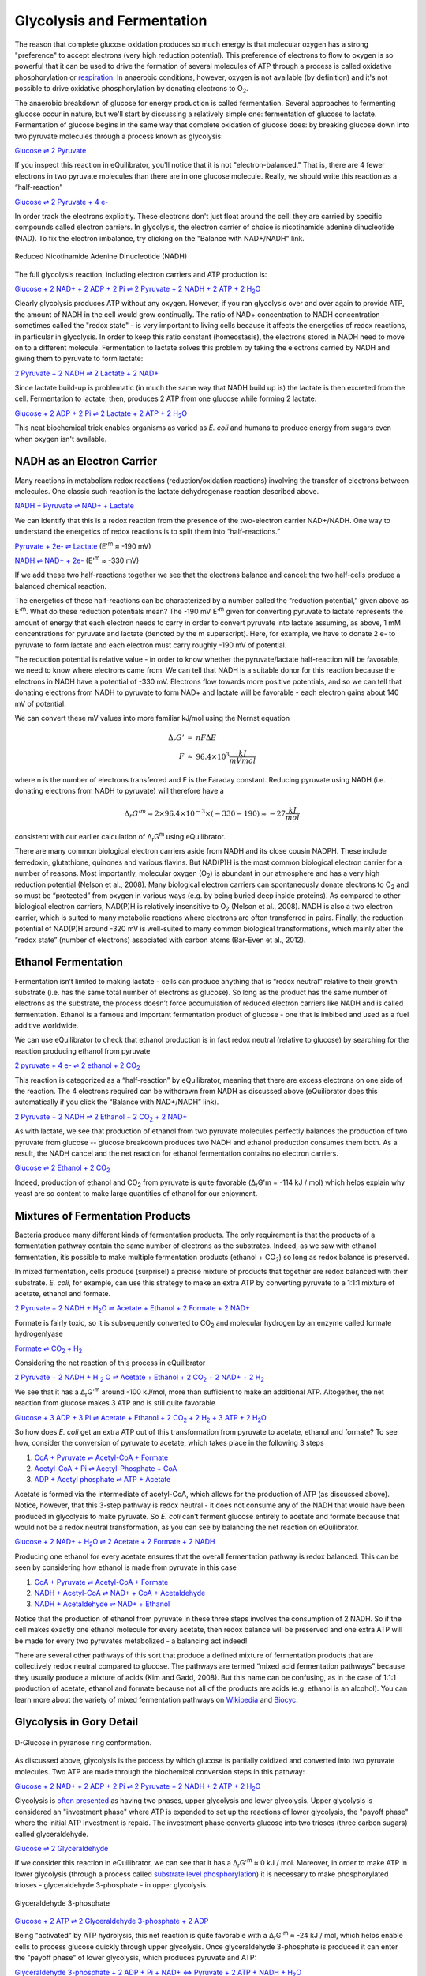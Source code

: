 Glycolysis and Fermentation
==========================================================

The reason that complete glucose oxidation produces so much energy is that molecular oxygen has a strong "preference" to accept electrons (very high reduction potential). This preference of electrons to flow to oxygen is so powerful that it can be used to drive the formation of several molecules of ATP through a process is called oxidative phosphorylation or `respiration <respiration.html>`_. In anaerobic conditions, however, oxygen is not available (by definition) and it's not possible to drive oxidative phosphorylation by donating electrons to O\ :sub:`2`.

The anaerobic breakdown of glucose for energy production is called fermentation. Several approaches to fermenting glucose occur in nature, but we'll start by discussing a relatively simple one: fermentation of glucose to lactate. Fermentation of glucose begins in the same way that complete oxidation of glucose does: by breaking glucose down into two pyruvate molecules through a process known as glycolysis:

`Glucose ⇌ 2 Pyruvate <http://equilibrator.weizmann.ac.il/search?query=Glucose+%3D%3E+2+Pyruvate>`_

If you inspect this reaction in eQuilibrator, you'll notice that it is not "electron-balanced." That is, there are 4 fewer electrons in two pyruvate molecules than there are in one glucose molecule. Really, we should write this reaction as a “half-reaction” 

`Glucose ⇌ 2 Pyruvate + 4 e- <http://equilibrator.weizmann.ac.il/search?query=Glucose+%3D%3E+2+Pyruvate+%2B+4+e->`_

In order track the electrons explicitly. These electrons don't just float around the cell: they are carried by specific compounds called electron carriers. In glycolysis, the electron carrier of choice is nicotinamide adenine dinucleotide (NAD). To fix the electron imbalance, try clicking on the "Balance with NAD+/NADH" link.

.. figure:: _static/_images/nadh.png
   :alt: Reduced Nicotinamide Adenine Dinucleotide (NADH)
   :align: center

   Reduced Nicotinamide Adenine Dinucleotide (NADH)

The full glycolysis reaction, including electron carriers and ATP production is:

|glycolysis_net|_

.. |glycolysis_net| replace:: Glucose + 2 NAD+ + 2 ADP + 2 Pi ⇌ 2 Pyruvate + 2 NADH + 2 ATP + 2 H\ :sub:`2`\ O
.. _glycolysis_net: http://equilibrator.weizmann.ac.il/search?query=Glucose+%2B+2+NAD%2B+%2B+2+ADP+%2B+2+Phosphate+%3C%3D%3E+2+Pyruvate+%2B+2+NADH+%2B+2+ATP+%2B+2+H2O

Clearly glycolysis produces ATP without any oxygen. However, if you ran glycolysis over and over again to provide ATP, the amount of NADH in the cell would grow continually. The ratio of NAD+ concentration to NADH concentration - sometimes called the "redox state" - is very important to living cells because it affects the energetics of redox reactions, in particular in glycolysis. In order to keep this ratio constant (homeostasis), the electrons stored in NADH need to move on to a different molecule. Fermentation to lactate solves this problem by taking the electrons carried by NADH and giving them to pyruvate to form lactate:

`2 Pyruvate + 2 NADH ⇌ 2 Lactate + 2 NAD+ <http://equilibrator.weizmann.ac.il/search?query=2+Pyruvate+%2B+2+NADH+%3C%3D%3E+2+Lactate+%2B+2+NAD%2B>`_

Since lactate build-up is problematic (in much the same way that NADH build up is) the lactate is then excreted from the cell. Fermentation to lactate, then, produces 2 ATP from one glucose while forming 2 lactate:

|glycolysis_atp_net|_

.. |glycolysis_atp_net| replace:: Glucose + 2 ADP + 2 Pi ⇌ 2 Lactate + 2 ATP + 2 H\ :sub:`2`\ O
.. _glycolysis_atp_net: http://equilibrator.weizmann.ac.il/search?query=Glucose++%2B+2+ADP+%2B+2+Phosphate+%3C%3D%3E+2+Lactate+%2B+2+ATP+%2B+2+H2O

This neat biochemical trick enables organisms as varied as *E. coli* and humans to produce energy from sugars even when oxygen isn't available.

NADH as an Electron Carrier
----------------------------------------------------------

Many reactions in metabolism redox reactions (reduction/oxidation reactions) involving the transfer of electrons between molecules. One classic such reaction is the lactate dehydrogenase reaction described above. 

`NADH + Pyruvate ⇌ NAD+ + Lactate <http://equilibrator.weizmann.ac.il/search?query=NADH+%2B+Pyruvate+%3C%3D%3E+NAD%2B+%2B+Lactate>`_

We can identify that this is a redox reaction from the presence of the two-electron carrier NAD+/NADH. One way to understand the energetics of redox reactions is to split them into “half-reactions.”

`Pyruvate + 2e- ⇌ Lactate <http://equilibrator.weizmann.ac.il/search?query=Pyruvate+%3C%3D%3E+Lactate>`_ (E'\ :sup:`m` ≈ -190 mV)

`NADH ⇌ NAD+ + 2e- <http://equilibrator.weizmann.ac.il/search?query=NADH+%3C%3D%3E+NAD%2B>`_ (E'\ :sup:`m` ≈ -330 mV)

If we add these two half-reactions together we see that the electrons balance and cancel: the two half-cells produce a balanced chemical reaction. 

The energetics of these half-reactions can be characterized by a number called the “reduction potential,” given above as E'\ :sup:`m`. What do these reduction potentials mean? The -190 mV E'\ :sup:`m` given for converting pyruvate to lactate represents the amount of energy that each electron needs to carry in order to convert pyruvate into lactate assuming, as above, 1 mM concentrations for pyruvate and lactate (denoted by the m superscript). Here, for example, we have to donate 2 e- to pyruvate to form lactate and each electron must carry roughly -190 mV of potential. 

The reduction potential is relative value - in order to know whether the pyruvate/lactate half-reaction will be favorable, we need to know where electrons came from. We can tell that NADH is a suitable donor for this reaction because the electrons in NADH have a potential of -330 mV. Electrons flow towards more positive potentials, and so we can tell that donating electrons from NADH to pyruvate to form NAD+ and lactate will be favorable - each electron gains about 140 mV of potential. 

We can convert these mV values into more familiar kJ/mol using the Nernst equation

.. math::
	\begin{eqnarray}
	\Delta_r G' &=& n F \Delta E \\
	F &\approx& 96.4 \times 10^3 \frac{kJ}{mV mol}
	\end{eqnarray}

where n is the number of electrons transferred and F is the Faraday constant. Reducing pyruvate using NADH (i.e. donating electrons from NADH to pyruvate) will therefore have a 

.. math::
	\Delta_r G'^m \approx 2 \times 96.4 \times 10^{-3} \times (-330 - 190) \approx -27 \frac{kJ}{mol}

consistent with our earlier calculation of Δ\ :sub:`r`\ G\ :sup:`m` using eQuilibrator. 

There are many common biological electron carriers aside from NADH and its close cousin NADPH. These include ferredoxin, glutathione, quinones and various flavins. But NAD(P)H is the most common biological electron carrier for a number of reasons. Most importantly, molecular oxygen (O\ :sub:`2`) is abundant in our atmosphere and has a very high reduction potential (Nelson et al., 2008). Many biological electron carriers can spontaneously donate electrons to O\ :sub:`2` and so must be “protected” from oxygen in various ways (e.g. by being buried deep inside proteins). As compared to other biological electron carriers, NAD(P)H is relatively insensitive to O\ :sub:`2` (Nelson et al., 2008). NADH is also a two electron carrier, which is suited to many metabolic reactions where electrons are often transferred in pairs. Finally, the reduction potential of NAD(P)H around -320 mV is well-suited to many common biological transformations, which mainly alter the “redox state” (number of electrons) associated with carbon atoms (Bar-Even et al., 2012). 

Ethanol Fermentation
----------------------------------------------------------

Fermentation isn’t limited to making lactate - cells can produce anything that is “redox neutral” relative to their growth substrate (i.e. has the same total number of electrons as glucose). So long as the product has the same number of electrons as the substrate, the process doesn’t force accumulation of reduced electron carriers like NADH and is called fermentation. Ethanol is a famous and important fermentation product of glucose - one that is imbibed and used as a fuel additive worldwide. 

We can use eQuilibrator to check that ethanol production is in fact redox neutral (relative to glucose) by searching for the reaction producing ethanol from pyruvate

|pyr_eth_half|_

.. |pyr_eth_half| replace:: 2 pyruvate + 4 e- ⇌ 2 ethanol + 2 CO\ :sub:`2`
.. _pyr_eth_half: http://equilibrator.weizmann.ac.il/search?query=2+pyruvate+%3D+2+ethanol+%2B+2+CO2

This reaction is categorized as a “half-reaction” by eQuilibrator, meaning that there are excess electrons on one side of the reaction. The 4 electrons required can be withdrawn from NADH as discussed above (eQuilibrator does this automatically if you click the “Balance with NAD+/NADH” link).

|pyr_eth_net|_

.. |pyr_eth_net| replace:: 2 Pyruvate + 2 NADH ⇌ 2 Ethanol + 2 CO\ :sub:`2` + 2 NAD+
.. _pyr_eth_net: http://equilibrator.weizmann.ac.il/reaction?reactantsId=C00022&reactantsCoeff=-2&reactantsName=Pyruvate&reactantsPhase=aqueous&reactantsConcentration=0.001&reactantsId=C00469&reactantsCoeff=2&reactantsName=Ethanol&reactantsPhase=aqueous&reactantsConcentration=0.001&reactantsId=C00011&reactantsCoeff=2&reactantsName=CO2&reactantsPhase=aqueous&reactantsConcentration=0.001&reactantsId=C00004&reactantsCoeff=-2&reactantsName=NADH&reactantsPhase=aqueous&reactantsConcentration=0.001&reactantsId=C00003&reactantsCoeff=2&reactantsName=NAD+&reactantsPhase=aqueous&reactantsConcentration=0.001&ph=7.000000&pmg=14.000000&ionic_strength=0.100000&e_reduction_potential=0.000000&max_priority=0&mode=BA&query=2%20pyruvate%20%3D%202%20ethanol%20%2B%202%20CO2

As with lactate, we see that production of ethanol from two pyruvate molecules perfectly balances the production of two pyruvate from glucose -- glucose breakdown produces two NADH and ethanol production consumes them both. As a result, the NADH cancel and the net reaction for ethanol fermentation contains no electron carriers.

|ethanol_ferm_net|_

.. |ethanol_ferm_net| replace:: Glucose ⇌ 2 Ethanol + 2 CO\ :sub:`2`
.. _ethanol_ferm_net: http://equilibrator.weizmann.ac.il/reaction?query=glucose+%3D+2+ethanol+%2B+2+co2&reactantsCoeff=-1&reactantsId=C00031&reactantsName=Glucose&reactantsConcentration=1&reactantsConcentrationPrefactor=0.001&reactantsPhase=aqueous&reactantsCoeff=2&reactantsId=C00469&reactantsName=Ethanol&reactantsConcentration=1&reactantsConcentrationPrefactor=0.001&reactantsPhase=aqueous&reactantsCoeff=2&reactantsId=C00011&reactantsName=CO2&reactantsConcentration=1&reactantsConcentrationPrefactor=0.001&reactantsPhase=aqueous

Indeed, production of ethanol and CO\ :sub:`2` from pyruvate is quite favorable (Δ\ :sub:`r`\ G'm = -114 kJ / mol) which helps explain why yeast are so content to make large quantities of ethanol for our enjoyment. 

Mixtures of Fermentation Products
----------------------------------------------------------

Bacteria produce many different kinds of fermentation products. The only requirement is that the products of a fermentation pathway contain the same number of electrons as the substrates. Indeed, as we saw with ethanol fermentation, it’s possible to make multiple fermentation products (ethanol + CO\ :sub:`2`) so long as redox balance is preserved.

In mixed fermentation, cells produce (surprise!) a precise mixture of products that together are redox balanced with their substrate. *E. coli*, for example, can use this strategy to make an extra ATP by converting pyruvate to a 1:1:1 mixture of acetate, ethanol and formate. 

|ma_ferm_net|_

.. |ma_ferm_net| replace:: 2 Pyruvate + 2 NADH + H\ :sub:`2`\ O ⇌ Acetate + Ethanol + 2 Formate + 2 NAD+
.. _ma_ferm_net: http://equilibrator.weizmann.ac.il/reaction?reactantsId=C00022&reactantsCoeff=-2&reactantsName=Pyruvate&reactantsPhase=aqueous&reactantsConcentration=0.001&reactantsId=C00033&reactantsCoeff=1&reactantsName=Acetate&reactantsPhase=aqueous&reactantsConcentration=0.001&reactantsId=C00469&reactantsCoeff=1&reactantsName=Ethanol&reactantsPhase=aqueous&reactantsConcentration=0.001&reactantsId=C00058&reactantsCoeff=2&reactantsName=Formate&reactantsPhase=aqueous&reactantsConcentration=0.001&reactantsId=C00004&reactantsCoeff=-2&reactantsName=NADH&reactantsPhase=aqueous&reactantsConcentration=0.001&reactantsId=C00003&reactantsCoeff=2&reactantsName=NAD+&reactantsPhase=aqueous&reactantsConcentration=0.001&reactantsId=C00001&reactantsCoeff=-1&reactantsName=H2O&reactantsPhase=liquid&reactantsConcentration=1&ph=7.000000&pmg=14.000000&ionic_strength=0.100000&e_reduction_potential=0.000000&max_priority=0&mode=BA&query=2%20Pyruvate%20%2B%20H2O%20%3C%3D%3E%20Acetate%20%2B%20Ethanol%20%2B%202%20formate

Formate is fairly toxic, so it is subsequently converted to CO\ :sub:`2` and molecular hydrogen by an enzyme called formate hydrogenlyase

|formate_co2|_

.. |formate_co2| replace:: Formate ⇌ CO\ :sub:`2` + H\ :sub:`2`
.. _formate_co2: http://equilibrator.weizmann.ac.il/search?query=Formate+%3D+CO2+%2B+H2

Considering the net reaction of this process in eQuilibrator 

|ma_ferm_net_h2|_

.. |ma_ferm_net_h2| replace:: 2 Pyruvate + 2 NADH + H :sub:`2` O ⇌ Acetate + Ethanol + 2 CO\ :sub:`2` + 2 NAD+ + 2 H\ :sub:`2`
.. _ma_ferm_net_h2: http://equilibrator.weizmann.ac.il/search?query=2+Pyruvate+%2B+2+NADH+%2B+H2O+%3C%3D%3E+Acetate+%2B+Ethanol+%2B+2+CO2+%2B+2+NAD%2B+%2B+2+H2

We see that it has a Δ\ :sub:`r`\ G'\ :sup:`m` around -100 kJ/mol, more than sufficient to make an additional ATP. Altogether, the net reaction from glucose makes 3 ATP and is still quite favorable

|ma_ferm_net_atp|_

.. |ma_ferm_net_atp| replace:: Glucose + 3 ADP + 3 Pi ⇌ Acetate + Ethanol + 2 CO\ :sub:`2` + 2 H\ :sub:`2` + 3 ATP + 2 H\ :sub:`2`\ O
.. _ma_ferm_net_atp: http://equilibrator.weizmann.ac.il/reaction?reactantsId=C00031&reactantsCoeff=-1&reactantsName=Glucose&reactantsPhase=aqueous&reactantsConcentration=0.001&reactantsId=C00008&reactantsCoeff=-3&reactantsName=ADP&reactantsPhase=aqueous&reactantsConcentration=0.001&reactantsId=C00009&reactantsCoeff=-3&reactantsName=Pi&reactantsPhase=aqueous&reactantsConcentration=0.001&reactantsId=C00033&reactantsCoeff=1&reactantsName=Acetate&reactantsPhase=aqueous&reactantsConcentration=0.001&reactantsId=C00469&reactantsCoeff=1&reactantsName=Ethanol&reactantsPhase=aqueous&reactantsConcentration=0.001&reactantsId=C00011&reactantsCoeff=2&reactantsName=CO2&reactantsPhase=aqueous&reactantsConcentration=0.001&reactantsId=C00282&reactantsCoeff=2&reactantsName=H2&reactantsPhase=aqueous&reactantsConcentration=0.001&reactantsId=C00002&reactantsCoeff=3&reactantsName=ATP&reactantsPhase=aqueous&reactantsConcentration=0.001&reactantsId=C00001&reactantsCoeff=2&reactantsName=H2O&reactantsPhase=liquid&reactantsConcentration=1&ph=7.000000&pmg=14.000000&ionic_strength=0.100000&e_reduction_potential=0.000000&max_priority=0&mode=BA&query=Glucose%20%2B%203%20ADP%20%2B%203%20Pi%20%2B%20H2O%20%3C%3D%3E%20Acetate%20%2B%20Ethanol%20%2B%202%20CO2%20%2B%202%20H2%20%2B%203%20ATP

So how does *E. coli* get an extra ATP out of this transformation from pyruvate to acetate, ethanol and formate? To see how, consider the conversion of pyruvate to acetate, which takes place in the following 3 steps 

#. `CoA + Pyruvate ⇌ Acetyl-CoA + Formate <http://equilibrator.weizmann.ac.il/reaction?query=Acetyl-CoA+%2B+Formate+%3C%3D%3E+CoA+%2B+Pyruvate&ph=7.0&ionic_strength=0.1&reactantsCoeff=1.0&reactantsId=C00010&reactantsName=CoA&reactantsConcentration=1&reactantsConcentrationPrefactor=0.001&reactantsPhase=aqueous&reactantsCoeff=1.0&reactantsId=C00022&reactantsName=Pyruvate&reactantsConcentration=1&reactantsConcentrationPrefactor=0.001&reactantsPhase=aqueous&reactantsCoeff=-1.0&reactantsId=C00024&reactantsName=Acetyl-CoA&reactantsConcentration=1&reactantsConcentrationPrefactor=0.001&reactantsPhase=aqueous&reactantsCoeff=-1.0&reactantsId=C00058&reactantsName=Formate&reactantsConcentration=1&reactantsConcentrationPrefactor=0.001&reactantsPhase=aqueous&max_priority=0&submit=Reverse>`_

#. `Acetyl-CoA + Pi ⇌ Acetyl-Phosphate + CoA <http://equilibrator.weizmann.ac.il/search?query=Acetyl-CoA+%2B+Pi+%3C%3D%3E+Acetyl-Phosphate+%2B+CoA>`_

#. `ADP + Acetyl phosphate ⇌ ATP + Acetate <http://equilibrator.weizmann.ac.il/reaction?query=ATP+%2B+Acetate+%3C%3D%3E+ADP+%2B+Acetyl+phosphate&ph=7.0&ionic_strength=0.1&reactantsCoeff=-1.0&reactantsId=C00002&reactantsName=ATP&reactantsConcentration=1&reactantsConcentrationPrefactor=0.001&reactantsPhase=aqueous&reactantsCoeff=1.0&reactantsId=C00008&reactantsName=ADP&reactantsConcentration=1&reactantsConcentrationPrefactor=0.001&reactantsPhase=aqueous&reactantsCoeff=-1.0&reactantsId=C00033&reactantsName=Acetate&reactantsConcentration=1&reactantsConcentrationPrefactor=0.001&reactantsPhase=aqueous&reactantsCoeff=1.0&reactantsId=C00227&reactantsName=Acetyl+phosphate&reactantsConcentration=1&reactantsConcentrationPrefactor=0.001&reactantsPhase=aqueous&max_priority=0&submit=Reverse>`_

Acetate is formed via the intermediate of acetyl-CoA, which allows for the production of ATP (as discussed above). Notice, however, that this 3-step pathway is redox neutral - it does not consume any of the NADH that would have been produced in glycolysis to make pyruvate. So *E. coli* can’t ferment glucose entirely to acetate and formate because that would not be a redox neutral transformation, as you can see by balancing the net reaction on eQuilibrator.

|ma_from_gluc|_

.. |ma_from_gluc| replace:: Glucose + 2 NAD+ + H\ :sub:`2`\ O ⇌ 2 Acetate + 2 Formate + 2 NADH
.. _ma_from_gluc: http://equilibrator.weizmann.ac.il/reaction?reactantsId=C00031&reactantsCoeff=-1&reactantsName=Glucose&reactantsPhase=aqueous&reactantsConcentration=0.001&reactantsId=C00033&reactantsCoeff=2&reactantsName=Acetate&reactantsPhase=aqueous&reactantsConcentration=0.001&reactantsId=C00058&reactantsCoeff=2&reactantsName=Formate&reactantsPhase=aqueous&reactantsConcentration=0.001&reactantsId=C00004&reactantsCoeff=2&reactantsName=NADH&reactantsPhase=aqueous&reactantsConcentration=0.001&reactantsId=C00003&reactantsCoeff=-2&reactantsName=NAD+&reactantsPhase=aqueous&reactantsConcentration=0.001&reactantsId=C00001&reactantsCoeff=-2&reactantsName=H2O&reactantsPhase=liquid&reactantsConcentration=1&ph=7.000000&pmg=14.000000&ionic_strength=0.100000&e_reduction_potential=0.000000&max_priority=0&mode=BA&query=Glucose%20%2B%202%20H2O%20%3C%3D%3E%202%20Acetate%20%2B%202%20Formate

Producing one ethanol for every acetate ensures that the overall fermentation pathway is redox balanced. This can be seen by considering how ethanol is made from pyruvate in this case 

#. `CoA + Pyruvate ⇌ Acetyl-CoA + Formate <http://equilibrator.weizmann.ac.il/reaction?query=Acetyl-CoA+%2B+Formate+%3C%3D%3E+CoA+%2B+Pyruvate&ph=7.0&ionic_strength=0.1&reactantsCoeff=1.0&reactantsId=C00010&reactantsName=CoA&reactantsConcentration=1&reactantsConcentrationPrefactor=0.001&reactantsPhase=aqueous&reactantsCoeff=1.0&reactantsId=C00022&reactantsName=Pyruvate&reactantsConcentration=1&reactantsConcentrationPrefactor=0.001&reactantsPhase=aqueous&reactantsCoeff=-1.0&reactantsId=C00024&reactantsName=Acetyl-CoA&reactantsConcentration=1&reactantsConcentrationPrefactor=0.001&reactantsPhase=aqueous&reactantsCoeff=-1.0&reactantsId=C00058&reactantsName=Formate&reactantsConcentration=1&reactantsConcentrationPrefactor=0.001&reactantsPhase=aqueous&max_priority=0&submit=Reverse>`_

#. `NADH + Acetyl-CoA ⇌ NAD+ + CoA + Acetaldehyde <http://equilibrator.weizmann.ac.il/reaction?query=NAD%2B+%2B+CoA+%2B+Acetaldehyde+%3C%3D%3E+NADH+%2B+Acetyl-CoA&ph=7.0&ionic_strength=0.1&reactantsCoeff=-1.0&reactantsId=C00003&reactantsName=NAD%2B&reactantsConcentration=1&reactantsConcentrationPrefactor=0.001&reactantsPhase=aqueous&reactantsCoeff=1.0&reactantsId=C00004&reactantsName=NADH&reactantsConcentration=1&reactantsConcentrationPrefactor=0.001&reactantsPhase=aqueous&reactantsCoeff=-1.0&reactantsId=C00010&reactantsName=CoA&reactantsConcentration=1&reactantsConcentrationPrefactor=0.001&reactantsPhase=aqueous&reactantsCoeff=1.0&reactantsId=C00024&reactantsName=Acetyl-CoA&reactantsConcentration=1&reactantsConcentrationPrefactor=0.001&reactantsPhase=aqueous&reactantsCoeff=-1.0&reactantsId=C00084&reactantsName=Acetaldehyde&reactantsConcentration=1&reactantsConcentrationPrefactor=0.001&reactantsPhase=aqueous&max_priority=0&submit=Reverse>`_

#. `NADH + Acetaldehyde ⇌ NAD+ + Ethanol <http://equilibrator.weizmann.ac.il/reaction?query=NAD%2B+%2B+Ethanol+%3C%3D%3E+NADH+%2B+Acetaldehyde&ph=7.0&ionic_strength=0.1&reactantsCoeff=-1.0&reactantsId=C00003&reactantsName=NAD%2B&reactantsConcentration=1&reactantsConcentrationPrefactor=0.001&reactantsPhase=aqueous&reactantsCoeff=1.0&reactantsId=C00004&reactantsName=NADH&reactantsConcentration=1&reactantsConcentrationPrefactor=0.001&reactantsPhase=aqueous&reactantsCoeff=1.0&reactantsId=C00084&reactantsName=Acetaldehyde&reactantsConcentration=1&reactantsConcentrationPrefactor=0.001&reactantsPhase=aqueous&reactantsCoeff=-1.0&reactantsId=C00469&reactantsName=Ethanol&reactantsConcentration=1&reactantsConcentrationPrefactor=0.001&reactantsPhase=aqueous&max_priority=0&submit=Reverse>`_

Notice that the production of ethanol from pyruvate in these three steps involves the consumption of 2 NADH. So if the cell makes exactly one ethanol molecule for every acetate, then redox balance will be preserved and one extra ATP will be made for every two pyruvates metabolized - a balancing act indeed!

There are several other pathways of this sort that produce a defined mixture of fermentation products that are collectively redox neutral compared to glucose. The pathways are termed “mixed acid fermentation pathways” because they usually produce a mixture of acids (Kim and Gadd, 2008). But this name can be confusing, as in the case of 1:1:1 production of acetate, ethanol and formate because not all of the products are acids (e.g. ethanol is an alcohol). You can learn more about the variety of mixed fermentation pathways on `Wikipedia <https://en.wikipedia.org/wiki/Mixed_acid_fermentation>`_ and `Biocyc <https://biocyc.org/META/NEW-IMAGE?type=PATHWAY&object=FERMENTATION-PWY>`_. 

Glycolysis in Gory Detail
----------------------------------------------------------

.. figure:: _static/_images/glucose.png
   :alt: D-Glucose
   :align: center

   D-Glucose in pyranose ring conformation.

As discussed above, glycolysis is the process by which glucose is partially oxidized and converted into two pyruvate molecules. Two ATP are made through the biochemical conversion steps in this pathway:

|glycolysis_net2|_

.. |glycolysis_net2| replace:: Glucose + 2 NAD+ + 2 ADP + 2 Pi ⇌ 2 Pyruvate + 2 NADH + 2 ATP + 2 H\ :sub:`2`\ O
.. _glycolysis_net2: http://equilibrator.weizmann.ac.il/search?query=Glucose+%2B+2+NAD%2B+%2B+2+ADP+%2B+2+Phosphate+%3C%3D%3E+2+Pyruvate+%2B+2+NADH+%2B+2+ATP+%2B+2+H2O

Glycolysis is `often presented <https://www.ncbi.nlm.nih.gov/books/NBK22593/>`_ as having two phases, upper glycolysis and lower glycolysis. Upper glycolysis is considered an "investment phase" where ATP is expended to set up the reactions of lower glycolysis, the 
"payoff phase" where the initial ATP investment is repaid. The investment phase converts glucose into two trioses (three carbon sugars) called glyceraldehyde.

`Glucose ⇌ 2 Glyceraldehyde <http://equilibrator.weizmann.ac.il/search?query=glucose+%3D+2+glyceraldehyde>`_

If we consider this reaction in eQuilibrator, we can see that it has a Δ\ :sub:`r`\ G'\ :sup:`m` ≈ 0 kJ / mol. Moreover, in order to make ATP in lower glycolysis (through a process called `substrate level phosphorylation <https://en.wikipedia.org/wiki/Substrate-level_phosphorylation>`_) it is necessary to make phosphorylated trioses - glyceraldehyde 3-phosphate - in upper glycolysis.

.. figure:: _static/_images/g3p.png
   :alt: Glyceraldehyde 3-phosphate (g3p)
   :align: center

   Glyceraldehyde 3-phosphate

`Glucose + 2 ATP ⇌ 2 Glyceraldehyde 3-phosphate + 2 ADP <http://equilibrator.weizmann.ac.il/search?query=Glucose+%2B+2+ATP+%3D+2+Glyceraldehyde+3-phosphate+%2B+2+ADP>`_

Being "activated" by ATP hydrolysis, this net reaction is quite favorable with a Δ\ :sub:`r`\ G'\ :sup:`m` ≈ -24 kJ / mol, which helps enable cells to process glucose quickly through upper glycolysis. Once glyceraldehyde 3-phosphate is produced it can enter the "payoff phase" of lower glycolysis, which produces pyruvate and ATP:

|lower_glyc_net|_

.. |lower_glyc_net| replace:: Glyceraldehyde 3-phosphate + 2 ADP + Pi + NAD+ <=> Pyruvate + 2 ATP + NADH + H\ :sub:`2`\ O
.. _lower_glyc_net: http://equilibrator.weizmann.ac.il/search?query=DL-Glyceraldehyde+3-phosphate+%2B+2+ADP+%2B+Pi+%2B+NAD%2B+%3C%3D%3E+Pyruvate+%2B+2+ATP+%2B+NADH+%2B+H2O

Because the oxidation of sugars (like glucose and glyceraldehyde) 
by NAD+ is favorable, this process can be coupled to the synthesis of ATP. Impressively, lower glycolysis manages to make 2 ATP for every glyceraldehyde 3-phosphate molecule that it oxidizes to pyruvate. We can calculate the ATP yield of the overall pathway as follows: 2 ATP were invested for each glucose molecule, which was converted into 2 glyceraldehyde 3-phosphate, each of which yield 2 ATP from lower glycolysis:

.. math::
	- 2 \frac{ATP}{glucose} + 2 \frac{g3p}{glucose} \times 2 \frac{ATP}{g3p} = 2 \frac{ATP}{glucose} \text{ net}

This gives a net ATP yield of 2 ATP per glucose produced through glycolysis. Overall, this process is quite favorable, having a Δ\ :sub:`r`\ G'\ :sup:`m` ≈ -63 kJ / mol. However, as you can see in the figure below, glycolysis has 10 reaction steps and each individual reaction step must be favorable in order for the pathway to proceed. 

 .. figure:: _static/_images/glycolysis.png
   :alt: The Embden-Meyerhoff glycolytic pathway (EMP pathway)
   :align: center

   The Embden-Meyerhoff glycolytic pathway (EMP pathway).

These individual steps along with their enzymatic mechanisms are covered in great detail in `textbooks <https://www.ncbi.nlm.nih.gov/books/NBK22593/>`_ and review papers (Bar-Even et al., 2012). We note, however, that some of these individual steps are not very thermodynamically favorable, especially those that are involved in ATP production. For example, the first reaction of the payoff phase adds a phosphate to glyceraldehyde 3-phosphate to produce 1,3-bisphophoglycerate. This phosphate will is later transfered to ADP to make ATP and this reaction, catalyzed by the enzyme glyceraldehyde 3-phosphate dehydrogenase (labeled "gap" above), and is quite unfavorable 

`NAD+ + Pi + D-Glyceraldehyde 3-phosphate <=> NADH + Bisphosphoglycerate <http://equilibrator.weizmann.ac.il/search?query=NAD%2B+%2B+Pi+%2B+D-Glyceraldehyde+3-phosphate+%3C%3D%3E+NADH+%2B+Bisphosphoglycerate>`_

with a of Δ\ :sub:`r`\ G'\ :sup:`m` ≈ +25 kJ/mol. Remembering that `each ~6 kJ/mol demands an order of magnitude concentration difference <thioester.html>`_, we can estimate that making this reaction favorable will require the reaction products to have ~1000-fold lower concentration than substrates. 
